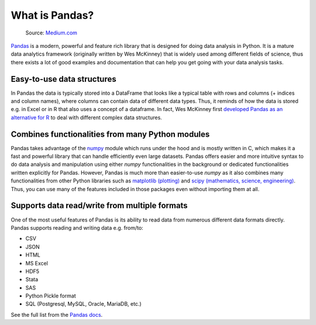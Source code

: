 What is Pandas?
===============

.. figure:: img/pandas_logo.png
   :width: 300px

   Source: `Medium.com <https://medium.com/towards-data-science/a-quick-introduction-to-the-pandas-python-library-f1b678f34673>`__

`Pandas <http://pandas.pydata.org/>`__ is a modern, powerful and feature rich library that is designed for doing
data analysis in Python. It is a mature data analytics framework (originally written by Wes McKinney) that is widely used among different fields of science,
thus there exists a lot of good examples and documentation that can help you get going with your data analysis tasks.

Easy-to-use data structures
---------------------------

In Pandas the data is typically stored into a DataFrame that looks like a typical table with rows and columns
(+ indices and column names), where columns can contain data of different data types.
Thus, it reminds of how the data is stored e.g. in Excel or in R that also uses a concept of a dataframe. In fact,
Wes McKinney first `developed Pandas as an alternative for R <https://blog.quantopian.com/meet-quantopians-newest-advisor-wes-mckinney/>`_ to deal with different complex data structures.

Combines functionalities from many Python modules
-------------------------------------------------

Pandas takes advantage of the `numpy <http://www.numpy.org/>`__ module which runs under the hood and is mostly written in C,
which makes it a fast and powerful library that can handle efficiently even large datasets.
Pandas offers easier and more intuitive syntax to do data analysis and manipulation using either `numpy`
functionalities in the background or dedicated functionalities written explicitly for Pandas.
However, Pandas is much more than easier-to-use `numpy` as it also combines many functionalities from other Python
libraries such as `matplotlib (plotting) <https://matplotlib.org/>`__ and
`scipy (mathematics, science, engineering) <https://www.scipy.org/>`__. Thus, you can use many of the features
included in those packages even without importing them at all.

Supports data read/write from multiple formats
----------------------------------------------

One of the most useful features of Pandas is its ability to read data from numerous different data formats directly.
Pandas supports reading and writing data e.g. from/to:

- CSV
- JSON
- HTML
- MS Excel
- HDF5
- Stata
- SAS
- Python Pickle format
- SQL (Postgresql, MySQL, Oracle, MariaDB, etc.)

See the full list from the `Pandas docs <https://pandas.pydata.org/docs/user_guide/io.html>`__.
